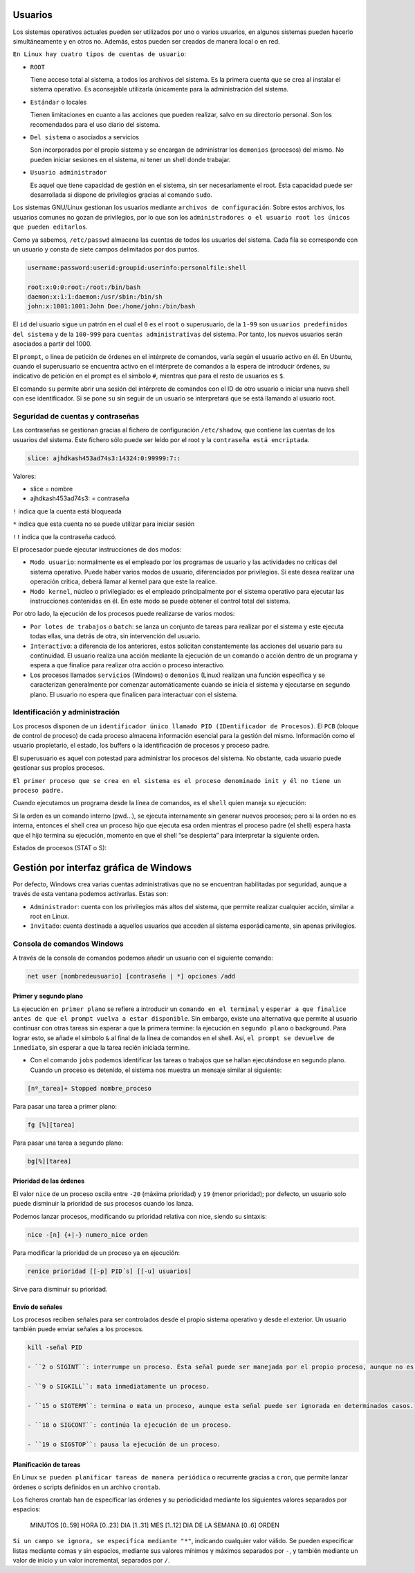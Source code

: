 Usuarios
========

Los sistemas operativos actuales pueden ser utilizados por uno o varios usuarios, en algunos sistemas pueden hacerlo simultáneamente y en otros no. Además, estos pueden ser creados de manera local o en red.

``En Linux hay cuatro tipos de cuentas de usuario``:

- ``ROOT``

  Tiene acceso total al sistema, a todos los archivos del sistema. Es la primera cuenta que se crea al instalar el sistema operativo. Es aconsejable utilizarla únicamente para la administración del sistema.

- ``Estándar`` o locales

  Tienen limitaciones en cuanto a las acciones que pueden realizar, salvo en su directorio personal. Son los recomendados para el uso diario del sistema.

- ``Del sistema`` o asociados a servicios

  Son incorporados por el propio sistema y se encargan de administrar los ``demonios`` (procesos) del mismo. No pueden iniciar sesiones en el sistema, ni tener un shell donde trabajar.

- ``Usuario administrador``

  Es aquel que tiene capacidad de gestión en el sistema, sin ser necesariamente el root. Esta capacidad puede ser desarrollada si dispone de privilegios gracias al comando ``sudo``.

Los sistemas GNU/Linux gestionan los usuarios mediante ``archivos de configuración``. Sobre estos archivos, los usuarios comunes no gozan de privilegios, por lo que son los ``administradores o el usuario root los únicos que pueden editarlos``.

Como ya sabemos, ``/etc/passwd`` almacena las cuentas de todos los usuarios del sistema. Cada fila se corresponde con un usuario y consta de siete campos delimitados por dos puntos.

.. code-block:: sh

  username:password:userid:groupid:userinfo:personalfile:shell

  root:x:0:0:root:/root:/bin/bash
  daemon:x:1:1:daemon:/usr/sbin:/bin/sh
  john:x:1001:1001:John Doe:/home/john:/bin/bash


El ``id`` del usuario sigue un patrón en el cual el ``0`` es el ``root`` o superusuario, de la ``1-99`` son ``usuarios predefinidos del sistema`` y de la ``100-999`` para ``cuentas administrativas`` del sistema. Por tanto, los nuevos usuarios serán asociados a partir del 1000.

El ``prompt``, o línea de petición de órdenes en el intérprete de comandos, varía según el usuario activo en él. En Ubuntu, cuando el superusuario se encuentra activo en el intérprete de comandos a la espera de introducir órdenes, su indicativo de petición en el prompt es el símbolo ``#``, mientras que para el resto de usuarios es ``$``.

El comando ``su`` permite abrir una sesión del intérprete de comandos con el ID de otro usuario o iniciar una nueva shell con ese identificador. Si se pone ``su`` sin seguir de un usuario se interpretará que se está llamando al usuario root.

+-------------------+----------------------+---------------------------------------------------------------------+
| Tipo              | Archivos             | Descripción                                                         |
+===================+======================+=====================================================================+
| globales          | ``etc/skel``         | Directorio que contiene la pantalla de creación de perfiles de usuario |
+-------------------+----------------------+---------------------------------------------------------------------+
| globales          | ``etc/profile``      | Configuración genérica de perfiles cuando se inicia sesión en el sistema como login shell |
+-------------------+----------------------+---------------------------------------------------------------------+
| globales          | ``etc/bash.bashrc``  | Configuración genérica de perfiles cuando se inicia sesión con shell bash interactivo |
+-------------------+----------------------+---------------------------------------------------------------------+

Seguridad de cuentas y contraseñas
----------------------------------

Las contraseñas se gestionan gracias al fichero de configuración ``/etc/shadow``, que contiene las cuentas de los usuarios del sistema. Este fichero sólo puede ser leído por el root y la ``contraseña está encriptada``.

.. code-block:: sh

  slice: ajhdkash453ad74s3:14324:0:99999:7::

Valores:

- slice = nombre
- ajhdkash453ad74s3: = contraseña

``!`` indica que la cuenta está bloqueada

``*`` indica que esta cuenta no se puede utilizar para iniciar sesión

``!!`` indica que la contraseña caducó.

El procesador puede ejecutar instrucciones de dos modos:

- ``Modo usuario``: normalmente es el empleado por los programas de usuario y las actividades no críticas del sistema operativo. Puede haber varios modos de usuario, diferenciados por privilegios. Si este desea realizar una operación crítica, deberá llamar al kernel para que este la realice.

- ``Modo kernel``, núcleo o privilegiado: es el empleado principalmente por el sistema operativo para ejecutar las instrucciones contenidas en él. En este modo se puede obtener el control total del sistema.

Por otro lado, la ejecución de los procesos puede realizarse de varios modos:

- ``Por lotes de trabajos`` o ``batch``: se lanza un conjunto de tareas para realizar por el sistema y este ejecuta todas ellas, una detrás de otra, sin intervención del usuario.

- ``Interactivo``: a diferencia de los anteriores, estos solicitan constantemente las acciones del usuario para su continuidad. El usuario realiza una acción mediante la ejecución de un comando o acción dentro de un programa y espera a que finalice para realizar otra acción o proceso interactivo.

- Los procesos llamados ``servicios`` (Windows) o ``demonios`` (Linux) realizan una función específica y se caracterizan generalmente por comenzar automáticamente cuando se inicia el sistema y ejecutarse en segundo plano. El usuario no espera que finalicen para interactuar con el sistema.

Identificación y administración
-------------------------------

Los procesos disponen de un ``identificador único llamado PID (IDentificador de Procesos)``. El ``PCB`` (bloque de control de proceso) de cada proceso almacena información esencial para la gestión del mismo. Información como el usuario propietario, el estado, los buffers o la identificación de procesos y proceso padre.

El superusuario es aquel con potestad para administrar los procesos del sistema. No obstante, cada usuario puede gestionar sus propios procesos.

``El primer proceso que se crea en el sistema es el proceso denominado init y él no tiene un proceso padre.``

Cuando ejecutamos un programa desde la línea de comandos, es el ``shell`` quien maneja su ejecución:

Si la orden es un comando interno (pwd...), se ejecuta internamente sin generar nuevos procesos; pero si la orden no es interna, entonces el shell crea un proceso hijo que ejecuta esa orden mientras el proceso padre (el shell) espera hasta que el hijo termina su ejecución, momento en que el shell “se despierta” para interpretar la siguiente orden.

Estados de procesos (STAT o S):

+-------------------+-------------------------------------------------------------------------------------------+
| Tipo              | Descripción                                                                               |
+===================+===========================================================================================+
| ``R``             | Ejecutándose o listo para ser ejecutado                                                   |
+-------------------+-------------------------------------------------------------------------------------------+
| ``S``             | Bloqueado o durmiendo                                                                     |
+-------------------+-------------------------------------------------------------------------------------------+
| ``T``             | Parado                                                                                    |
+-------------------+-------------------------------------------------------------------------------------------+
| ``Z``             | Zombi (proceso muerto pero que su proceso padre no ha reconocido su muerte)               |
+-------------------+-------------------------------------------------------------------------------------------+
| ``I``             | Inactivo en creación                                                                      |
+-------------------+-------------------------------------------------------------------------------------------+
| ``N``             | Con prioridad menor de lo normal                                                          |
+-------------------+-------------------------------------------------------------------------------------------+
| ``<``             | Con prioridad mayor de lo normal                                                          |
+-------------------+-------------------------------------------------------------------------------------------+
| ``+``             | Se encuentra en el grupo de procesos del primer plano                                     |
+-------------------+-------------------------------------------------------------------------------------------+
| ``s``             | Proceso líder en sesión                                                                   |
+-------------------+-------------------------------------------------------------------------------------------+
| ``l``             | Es un proceso multihilo (mismo proceso con múltiples tareas que se pueden realizar en paralelo evitando así el cambio de contexto) |
+-------------------+-------------------------------------------------------------------------------------------+

Gestión por interfaz gráfica de Windows
=======================================

Por defecto, Windows crea varias cuentas administrativas que no se encuentran habilitadas por seguridad, aunque a través de esta ventana podemos activarlas. Estas son:

- ``Administrador``: cuenta con los privilegios más altos del sistema, que permite realizar cualquier acción, similar a root en Linux.

- ``Invitado``: cuenta destinada a aquellos usuarios que acceden al sistema esporádicamente, sin apenas privilegios.

Consola de comandos Windows
----------------------------

A través de la consola de comandos podemos añadir un usuario con el siguiente comando:

.. code-block:: sh

  net user [nombredeusuario] [contraseña | *] opciones /add

+-------------------------------+-------------------------------------------------------------------------------+
| Tipo                          | Descripción                                                                   |
+===============================+===============================================================================+
| ``*``                         | Genera un mensaje que pide la contraseña. La contraseña no se muestra al escribirla. |
+-------------------------------+-------------------------------------------------------------------------------+
| ``/domain``                   | Permite añadir el usuario al dominio.                                         |
+-------------------------------+-------------------------------------------------------------------------------+
| ``/active:{yes|no}``          | Activa o desactiva la cuenta de usuario                                       |
+-------------------+-------------------------------------------------------------------------------------------+
| ``/comment:"texto"``          | Añade un comentario a la cuenta del usuario                                   |
+-------------------+-------------------------------------------------------------------------------------------+
| ``/passwordchg:{yes|no}``     | Si los usuarios pueden cambiar su contraseña.                                 |
+-------------------------------+-------------------------------------------------------------------------------+
| ``/logonpasswordchg:{yes|no}``| Si el usuario debe cambiar la contraseña en el siguiente inicio.              |
+-------------------+-------------------------------------------------------------------------------------------+
| ``/expires:{fecha| NEVER}``   | Hace que la cuenta expire si se establece una fecha                           |
+-------------------------------+-------------------------------------------------------------------------------+
| ``/fullname:"nombre"``        | Especifica el nombre completo de usuario.                                     |
+-------------------------------+-------------------------------------------------------------------------------+
| ``/homedir:nombrederuta``     | Ruta del directorio principal del usuario.                                    |
+-------------------+-------------------------------------------------------------------------------------------+
| ``/profilepath[:ruta]``       | Establece una ruta para el perfil de inicio de sesión del usuario.            |
+-------------------------------+-------------------------------------------------------------------------------+
| ``net user [nombredeusuario]``| Eliminar un usuario                                                           |
| ``[opciones] /delete``        |                                                                               |
+-------------------------------+-------------------------------------------------------------------------------+
| ``net localgroup``            | Ver los grupos predeterminados
+-------------------------------+-------------------------------------------------------------------------------+
|``net localgroup [nomdegrupo]``| Crear un grupo                                                                |
| ``opciones /add``             |                                                                               |
+-------------------+-------------------------------------------------------------------------------------------+
| ``net localgroup nombregrupo``| Añadir un usuario al grupo                                                    | 
| ``/add nombreusuario``        |                                                                               |
+-------------------+-------------------------------------------------------------------------------------------+
| ``net localgroup nombregrupo``| Comprobar que el usuario se ha agregado                                       |
+-------------------------------+-------------------------------------------------------------------------------+
|``net localgroup [nomdegrupo]``| Eliminar un grupo                                                             |
| ``/delete``                   |                                                                               |
+-------------------+-------------------------------------------------------------------------------------------+
| `` net localgroup nomgrupo``  | Eliminar un usuario de un grupo                                              |
| ``/delete nombreusuario``     |                                                                               |
+-------------------------------+-------------------------------------------------------------------------------+

Primer y segundo plano
~~~~~~~~~~~~~~~~~~~~~~

La ejecución ``en primer plano`` se refiere a introducir un ``comando en el terminal`` y ``esperar a que finalice antes de que el prompt vuelva a estar disponible``. Sin embargo, existe una alternativa que permite al usuario continuar con otras tareas sin esperar a que la primera termine: la ejecución en ``segundo plano`` o background. Para lograr esto, se añade el símbolo ``&`` al final de la línea de comandos en el shell. Así, ``el prompt se devuelve de inmediato``, sin esperar a que la tarea recién iniciada termine.

- Con el comando ``jobs`` podemos identificar las tareas o trabajos que se hallan ejecutándose en segundo plano. Cuando un proceso es detenido, el sistema nos muestra un mensaje similar al siguiente:

.. code-block:: sh

  [nº_tarea]+ Stopped nombre_proceso

Para pasar una tarea a primer plano:

.. code-block:: sh

  fg [%][tarea]

Para pasar una tarea a segundo plano:

.. code-block:: sh

  bg[%][tarea]

Prioridad de las órdenes
~~~~~~~~~~~~~~~~~~~~~~~~

El valor ``nice`` de un proceso oscila entre ``-20`` (máxima prioridad) y ``19`` (menor prioridad); por defecto, un usuario solo puede disminuir la prioridad de sus procesos cuando los lanza.

Podemos lanzar procesos, modificando su prioridad relativa con nice, siendo su sintaxis:

.. code-block:: sh

  nice -[n] {+|-} numero_nice orden

Para modificar la prioridad de un proceso ya en ejecución:

.. code-block:: sh

  renice prioridad [[-p] PID´s] [[-u] usuarios]

Sirve para disminuir su prioridad.

Envío de señales
~~~~~~~~~~~~~~~~

Los procesos reciben señales para ser controlados desde el propio sistema operativo y desde el exterior. Un usuario también puede enviar señales a los procesos.

.. code-block:: sh

  kill -señal PID

  - ``2 o SIGINT``: interrumpe un proceso. Esta señal puede ser manejada por el propio proceso, aunque no es lo habitual, terminando su ejecución.

  - ``9 o SIGKILL``: mata inmediatamente un proceso.

  - ``15 o SIGTERM``: termina o mata un proceso, aunque esta señal puede ser ignorada en determinados casos.

  - ``18 o SIGCONT``: continúa la ejecución de un proceso.

  - ``19 o SIGSTOP``: pausa la ejecución de un proceso.

Planificación de tareas
~~~~~~~~~~~~~~~~~~~~~~~

En Linux ``se pueden planificar tareas de manera periódica`` o recurrente gracias a ``cron``, que permite lanzar órdenes o scripts definidos en un archivo ``crontab``.

Los ficheros crontab han de especificar las órdenes y su periodicidad mediante los siguientes valores separados por espacios:

  MINUTOS [0..59] HORA [0..23] DIA [1..31] MES [1..12] DIA DE LA SEMANA [0..6] ORDEN

``Si un campo se ignora, se especifica mediante "*"``, indicando cualquier valor válido. Se pueden especificar listas mediante comas y sin espacios, mediante sus valores mínimos y máximos separados por ``-``, y también mediante un valor de inicio y un valor incremental, separados por ``/``.
